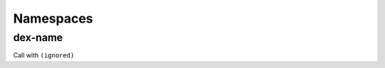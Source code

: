 Namespaces
==========

.. todo:: Continue adding builtins to this page. There are still a number of undocumented ones that belong here.


.. _dex-name:

dex-name
--------

Call with ``(ignored)``

.. todo:: Document this.
